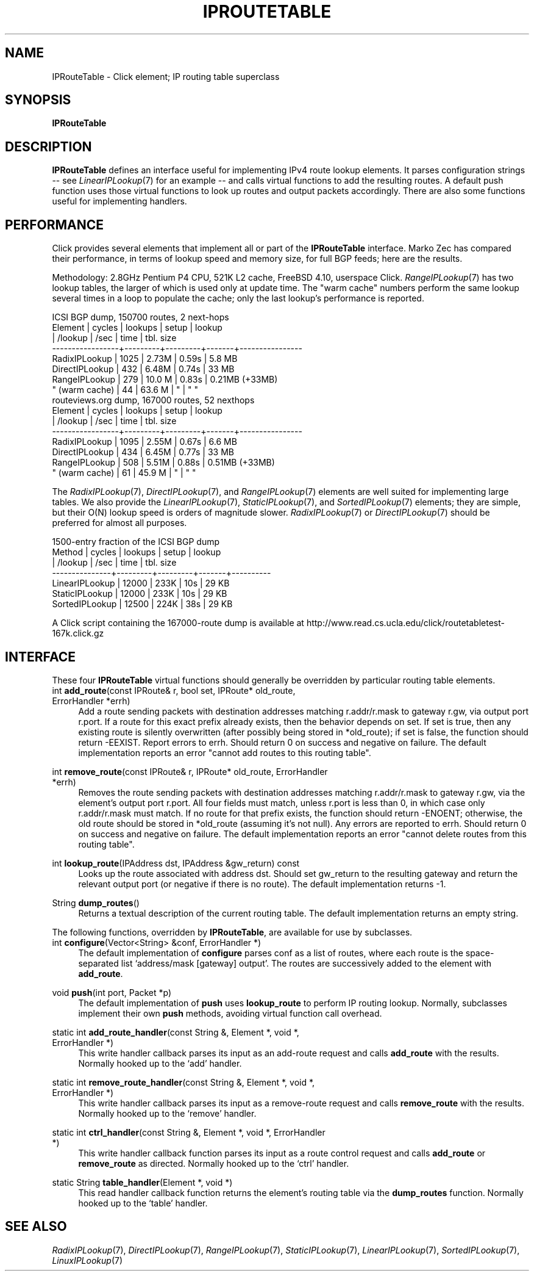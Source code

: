 .\" -*- mode: nroff -*-
.\" Generated by 'click-elem2man' from '../elements/ip/iproutetable.hh:8'
.de M
.IR "\\$1" "(\\$2)\\$3"
..
.de RM
.RI "\\$1" "\\$2" "(\\$3)\\$4"
..
.TH "IPROUTETABLE" 7click "12/Oct/2017" "Click"
.SH "NAME"
IPRouteTable \- Click element;
IP routing table superclass
.SH "SYNOPSIS"
\fBIPRouteTable\fR

.SH "DESCRIPTION"
\fBIPRouteTable\fR defines an interface useful for implementing IPv4 route lookup
elements. It parses configuration strings -- see 
.M LinearIPLookup 7
for an example
-- and calls virtual functions to add the resulting routes. A default \f(CWpush\fR
function uses those virtual functions to look up routes and output packets
accordingly. There are also some functions useful for implementing handlers.
.PP

.SH "PERFORMANCE"
Click provides several elements that implement all or part of the \fBIPRouteTable\fR
interface.  Marko Zec has compared their performance, in terms of lookup speed
and memory size, for full BGP feeds; here are the results.
.PP
Methodology: 2.8GHz Pentium P4 CPU, 521K L2 cache, FreeBSD 4.10, userspace
Click.  
.M RangeIPLookup 7
has two lookup tables, the larger of which is used only
at update time.  The "warm cache" numbers perform the same lookup several
times in a loop to populate the cache; only the last lookup's performance is
reported.
.PP
.nf
\&              ICSI BGP dump, 150700 routes, 2 next-hops
\& 
\&         Element      | cycles  | lookups | setup | lookup
\&                      | /lookup | /sec    | time  | tbl. size
\&     -----------------+---------+---------+-------+----------------
\&     RadixIPLookup    |   1025  |  2.73M  | 0.59s |  5.8 MB
\&     DirectIPLookup   |    432  |  6.48M  | 0.74s | 33   MB
\&     RangeIPLookup    |    279  | 10.0 M  | 0.83s |  0.21MB (+33MB)
\&       " (warm cache) |     44  | 63.6 M  |   "   |    "       "
\& 
\&           routeviews.org dump, 167000 routes, 52 nexthops
\& 
\&         Element      | cycles  | lookups | setup | lookup
\&                      | /lookup | /sec    | time  | tbl. size
\&     -----------------+---------+---------+-------+----------------
\&     RadixIPLookup    |   1095  |  2.55M  | 0.67s |  6.6 MB
\&     DirectIPLookup   |    434  |  6.45M  | 0.77s | 33   MB
\&     RangeIPLookup    |    508  |  5.51M  | 0.88s |  0.51MB (+33MB)
\&       " (warm cache) |     61  | 45.9 M  |   "   |    "       "
.fi
.PP
The 
.M RadixIPLookup 7 ,
.M DirectIPLookup 7 ,
and 
.M RangeIPLookup 7
elements are well suited
for implementing large tables.  We also provide the 
.M LinearIPLookup 7 ,
.M StaticIPLookup 7 ,
and 
.M SortedIPLookup 7
elements; they are simple, but their O(N)
lookup speed is orders of magnitude slower.  
.M RadixIPLookup 7
or 
.M DirectIPLookup 7
should be preferred for almost all purposes.
.PP
.nf
\&           1500-entry fraction of the ICSI BGP dump
\& 
\&         Method     | cycles  | lookups | setup | lookup
\&                    | /lookup | /sec    | time  | tbl. size
\&     ---------------+---------+---------+-------+----------
\&     LinearIPLookup |  12000  |  233K   |  10s  |   29 KB
\&     StaticIPLookup |  12000  |  233K   |  10s  |   29 KB
\&     SortedIPLookup |  12500  |  224K   |  38s  |   29 KB
.fi
.PP
A Click script containing the 167000-route dump is available at
http://www.read.cs.ucla.edu/click/routetabletest-167k.click.gz
.PP


.SH "INTERFACE"
These four \fBIPRouteTable\fR virtual functions should generally be overridden by
particular routing table elements.
.PP


.IP "\f(CWint \fBadd_route\fR(const IPRoute& r, bool set, IPRoute* old_route, ErrorHandler *errh)\fR" 4
Add a route sending packets with destination addresses matching
\f(CWr.addr/r.mask\fR to gateway \f(CWr.gw\fR, via output port \f(CWr.port\fR.  If a route
for this exact prefix already exists, then the behavior depends on \f(CWset\fR.  If
\f(CWset\fR is true, then any existing route is silently overwritten (after
possibly being stored in \f(CW*old_route\fR); if \f(CWset\fR is false, the function
should return \f(CW-EEXIST\fR.  Report errors to \f(CWerrh\fR.  Should return 0 on
success and negative on failure.  The default implementation reports an error
"cannot add routes to this routing table".
.IP "" 4
.IP "\f(CWint \fBremove_route\fR(const IPRoute& r, IPRoute* old_route, ErrorHandler *errh)\fR" 4
Removes the route sending packets with destination addresses matching
\f(CWr.addr/r.mask\fR to gateway \f(CWr.gw\fR, via the element's output port \f(CWr.port\fR.
All four fields must match, unless \f(CWr.port\fR is less than 0, in which case
only \f(CWr.addr/r.mask\fR must match.  If no route for that prefix exists, the
function should return \f(CW-ENOENT\fR; otherwise, the old route should be stored
in \f(CW*old_route\fR (assuming it's not null).  Any errors are reported to
\f(CWerrh\fR.  Should return 0 on success and negative on failure.  The default
implementation reports an error "cannot delete routes from this routing
table".
.IP "" 4
.IP "\f(CWint \fBlookup_route\fR(IPAddress dst, IPAddress &gw_return) const\fR" 4
Looks up the route associated with address \f(CWdst\fR. Should set \f(CWgw_return\fR to
the resulting gateway and return the relevant output port (or negative if
there is no route). The default implementation returns -1.
.IP "" 4
.IP "\f(CWString \fBdump_routes\fR()\fR" 4
Returns a textual description of the current routing table. The default
implementation returns an empty string.
.IP "" 4
.PP
The following functions, overridden by \fBIPRouteTable\fR, are available for use by
subclasses.
.PP

.IP "\f(CWint \fBconfigure\fR(Vector<String> &conf, ErrorHandler *)\fR" 4
The default implementation of \fBconfigure\fR parses \f(CWconf\fR as a list of routes,
where each route is the space-separated list `\f(CWaddress/mask [gateway]
output\fR'. The routes are successively added to the element with \fBadd_route\fR.
.IP "" 4
.IP "\f(CWvoid \fBpush\fR(int port, Packet *p)\fR" 4
The default implementation of \fBpush\fR uses \fBlookup_route\fR to perform IP
routing lookup. Normally, subclasses implement their own \fBpush\fR methods,
avoiding virtual function call overhead.
.IP "" 4
.IP "\f(CWstatic int \fBadd_route_handler\fR(const String &, Element *, void *, ErrorHandler *)\fR" 4
This write handler callback parses its input as an add-route request
and calls \fBadd_route\fR with the results. Normally hooked up to the `\f(CWadd\fR'
handler.
.IP "" 4
.IP "\f(CWstatic int \fBremove_route_handler\fR(const String &, Element *, void *, ErrorHandler *)\fR" 4
This write handler callback parses its input as a remove-route request and
calls \fBremove_route\fR with the results. Normally hooked up to the `\f(CWremove\fR'
handler.
.IP "" 4
.IP "\f(CWstatic int \fBctrl_handler\fR(const String &, Element *, void *, ErrorHandler *)\fR" 4
This write handler callback function parses its input as a route control
request and calls \fBadd_route\fR or \fBremove_route\fR as directed. Normally hooked
up to the `\f(CWctrl\fR' handler.
.IP "" 4
.IP "\f(CWstatic String \fBtable_handler\fR(Element *, void *)\fR" 4
This read handler callback function returns the element's routing table via
the \fBdump_routes\fR function. Normally hooked up to the `\f(CWtable\fR' handler.
.IP "" 4
.PP

.SH "SEE ALSO"
.M RadixIPLookup 7 ,
.M DirectIPLookup 7 ,
.M RangeIPLookup 7 ,
.M StaticIPLookup 7 ,
.M LinearIPLookup 7 ,
.M SortedIPLookup 7 ,
.M LinuxIPLookup 7

